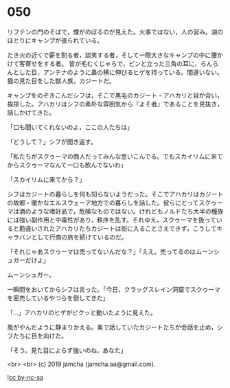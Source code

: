 #+OPTIONS: toc:nil
#+OPTIONS: -:nil
#+OPTIONS: ^:{}
 
* 050

  リフテンの門のそばで，煙がのぼるのが見えた。火事ではない，人の営み。湖のほとりにキャンプが張られている。

  たき火の近くで薪を割る者，談笑する者，そして一際大きなキャンプの中に腰かけて客寄せをする者。
皆が毛むくじゃらで，ピンと立った三角の耳に，らんらんとした目，アンテナのように鼻の横に伸びるヒゲを持っている。間違いない。猫の見た目をした獣人族，カジートだ。

  キャンプをのぞきこんだシフは，そこで黒毛のカジート・アハカリと目が合い，挨拶した。アハカリはシフの素朴な雰囲気から『よそ者』であることを見抜き，話しかけてきた。

  「口も聞いてくれないのよ，ここの人たちは」

  「どうして？」シフが聞き返す。

  「私たちがスクゥーマの商人だってみんな思いこんでる。でもスカイリムに来てからスクゥーマなんて一口も飲んでないわ」

  「スカイリムに来てから？」

  シフはカジートの暮らしを何も知らないようだった。そこでアハカリはカジートの故郷・暖かなエルスウェーア地方での暮らしを話した。彼らにとってスクゥーマは酒のような嗜好品で，危険なものではない。けれどもノルドたち大半の種族には強い副作用と中毒性があり，秩序を乱す。それゆえ，スクゥーマを扱っていると勘違いされたアハカリたちカジートは街に入ることさえできず，こうしてキャラバンとして行商の旅を続けているのだ。

  「それじゃあスクゥーマは売ってないんだな？」「ええ。売ってるのはムーンシュガーだけよ」

  ムーンシュガー。

  一瞬間をおいてからシフは言った。「今日，クラッグスレイン洞窟でスクゥーマを密売しているやつらを倒してきた」

  「…」アハカリのヒゲがピクッと動いたように見えた。

  風がやんだように静まりかえる。奥で話していたカジートたちが会話を止め，シフたちに目を向けた。

  「そう。見た目によらず強いのね，あなた」

  <br>
  <br>
  (c) 2019 jamcha (jamcha.aa@gmail.com).

  ![[https://i.creativecommons.org/l/by-nc-sa/4.0/88x31.png][cc by-nc-sa]]
